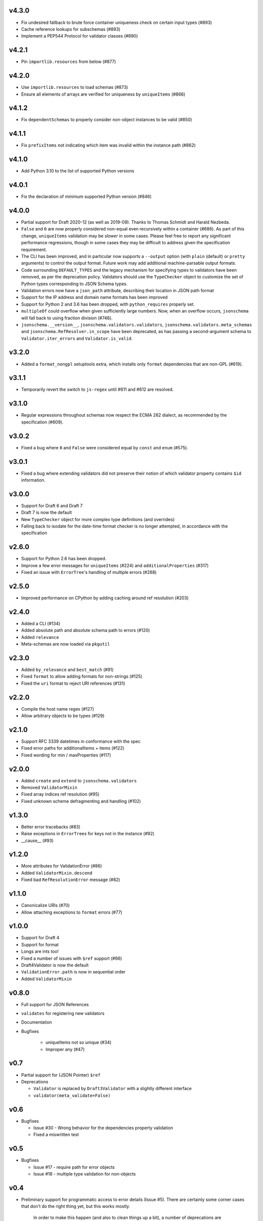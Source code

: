 v4.3.0
------

* Fix undesired fallback to brute force container uniqueness check on
  certain input types (#893)
* Cache reference lookups for subschemas (#893)
* Implement a PEP544 Protocol for validator classes (#890)

v4.2.1
------

* Pin ``importlib.resources`` from below (#877)

v4.2.0
------

* Use ``importlib.resources`` to load schemas (#873)
* Ensure all elements of arrays are verified for uniqueness by ``uniqueItems``
  (#866)

v4.1.2
------

* Fix ``dependentSchemas`` to properly consider non-object instances to be
  valid (#850)

v4.1.1
------

* Fix ``prefixItems`` not indicating which item was invalid within the instance
  path (#862)

v4.1.0
------

* Add Python 3.10 to the list of supported Python versions

v4.0.1
------

* Fix the declaration of minimum supported Python version (#846)

v4.0.0
------

* Partial support for Draft 2020-12 (as well as 2019-09).
  Thanks to Thomas Schmidt and Harald Nezbeda.
* ``False`` and ``0`` are now properly considered non-equal even
  recursively within a container (#686). As part of this change,
  ``uniqueItems`` validation may be *slower* in some cases. Please feel
  free to report any significant performance regressions, though in
  some cases they may be difficult to address given the specification
  requirement.
* The CLI has been improved, and in particular now supports a ``--output``
  option (with ``plain`` (default) or ``pretty`` arguments) to control the
  output format. Future work may add additional machine-parsable output
  formats.
* Code surrounding ``DEFAULT_TYPES`` and the legacy mechanism for
  specifying types to validators have been removed, as per the deprecation
  policy. Validators should use the ``TypeChecker`` object to customize
  the set of Python types corresponding to JSON Schema types.
* Validation errors now have a ``json_path`` attribute, describing their
  location in JSON path format
* Support for the IP address and domain name formats has been improved
* Support for Python 2 and 3.6 has been dropped, with ``python_requires``
  properly set.
* ``multipleOf`` could overflow when given sufficiently large numbers. Now,
  when an overflow occurs, ``jsonschema`` will fall back to using fraction
  division (#746).
* ``jsonschema.__version__``, ``jsonschema.validators.validators``,
  ``jsonschema.validators.meta_schemas`` and
  ``jsonschema.RefResolver.in_scope`` have been deprecated, as has
  passing a second-argument schema to ``Validator.iter_errors`` and
  ``Validator.is_valid``.

v3.2.0
------

* Added a ``format_nongpl`` setuptools extra, which installs only ``format``
  dependencies that are non-GPL (#619).

v3.1.1
------

* Temporarily revert the switch to ``js-regex`` until #611 and #612 are
  resolved.

v3.1.0
------

* Regular expressions throughout schemas now respect the ECMA 262 dialect, as
  recommended by the specification (#609).

v3.0.2
------

* Fixed a bug where ``0`` and ``False`` were considered equal by
  ``const`` and ``enum`` (#575).

v3.0.1
------

* Fixed a bug where extending validators did not preserve their notion
  of which validator property contains ``$id`` information.

v3.0.0
------

* Support for Draft 6 and Draft 7
* Draft 7 is now the default
* New ``TypeChecker`` object for more complex type definitions (and overrides)
* Falling back to isodate for the date-time format checker is no longer
  attempted, in accordance with the specification

v2.6.0
------

* Support for Python 2.6 has been dropped.
* Improve a few error messages for ``uniqueItems`` (#224) and
  ``additionalProperties`` (#317)
* Fixed an issue with ``ErrorTree``'s handling of multiple errors (#288)

v2.5.0
------

* Improved performance on CPython by adding caching around ref resolution
  (#203)

v2.4.0
------

* Added a CLI (#134)
* Added absolute path and absolute schema path to errors (#120)
* Added ``relevance``
* Meta-schemas are now loaded via ``pkgutil``

v2.3.0
------

* Added ``by_relevance`` and ``best_match`` (#91)
* Fixed ``format`` to allow adding formats for non-strings (#125)
* Fixed the ``uri`` format to reject URI references (#131)

v2.2.0
------

* Compile the host name regex (#127)
* Allow arbitrary objects to be types (#129)

v2.1.0
------

* Support RFC 3339 datetimes in conformance with the spec
* Fixed error paths for additionalItems + items (#122)
* Fixed wording for min / maxProperties (#117)


v2.0.0
------

* Added ``create`` and ``extend`` to ``jsonschema.validators``
* Removed ``ValidatorMixin``
* Fixed array indices ref resolution (#95)
* Fixed unknown scheme defragmenting and handling (#102)


v1.3.0
------

* Better error tracebacks (#83)
* Raise exceptions in ``ErrorTree``\s for keys not in the instance (#92)
* __cause__ (#93)


v1.2.0
------

* More attributes for ValidationError (#86)
* Added ``ValidatorMixin.descend``
* Fixed bad ``RefResolutionError`` message (#82)


v1.1.0
------

* Canonicalize URIs (#70)
* Allow attaching exceptions to ``format`` errors (#77)


v1.0.0
------

* Support for Draft 4
* Support for format
* Longs are ints too!
* Fixed a number of issues with ``$ref`` support (#66)
* Draft4Validator is now the default
* ``ValidationError.path`` is now in sequential order
* Added ``ValidatorMixin``


v0.8.0
------

* Full support for JSON References
* ``validates`` for registering new validators
* Documentation
* Bugfixes

    * uniqueItems not so unique (#34)
    * Improper any (#47)


v0.7
----

* Partial support for (JSON Pointer) ``$ref``
* Deprecations

  * ``Validator`` is replaced by ``Draft3Validator`` with a slightly different
    interface
  * ``validator(meta_validate=False)``


v0.6
----

* Bugfixes

  * Issue #30 - Wrong behavior for the dependencies property validation
  * Fixed a miswritten test


v0.5
----

* Bugfixes

  * Issue #17 - require path for error objects
  * Issue #18 - multiple type validation for non-objects


v0.4
----

* Preliminary support for programmatic access to error details (Issue #5).
  There are certainly some corner cases that don't do the right thing yet, but
  this works mostly.

    In order to make this happen (and also to clean things up a bit), a number
    of deprecations are necessary:

        * ``stop_on_error`` is deprecated in ``Validator.__init__``. Use
          ``Validator.iter_errors()`` instead.
        * ``number_types`` and ``string_types`` are deprecated there as well.
          Use ``types={"number" : ..., "string" : ...}`` instead.
        * ``meta_validate`` is also deprecated, and instead is now accepted as
          an argument to ``validate``, ``iter_errors`` and ``is_valid``.

* A bugfix or two


v0.3
----

* Default for unknown types and properties is now to *not* error (consistent
  with the schema).
* Python 3 support
* Removed dependency on SecureTypes now that the hash bug has been resolved.
* "Numerous bug fixes" -- most notably, a divisibleBy error for floats and a
  bunch of missing typechecks for irrelevant properties.
